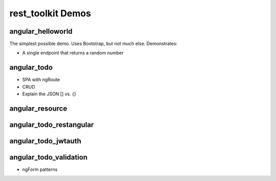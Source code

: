 ==================
rest_toolkit Demos
==================

angular_helloworld
==================

The simplest possible demo. Uses Bootstrap, but not much else.
Demonstrates:

- A single endpoint that returns a random number


angular_todo
============

- SPA with ngRoute
- CRUD
- Explain the JSON [] vs. {}

angular_resource
================


angular_todo_restangular
========================


angular_todo_jwtauth
====================

angular_todo_validation
=======================

- ngForm patterns

